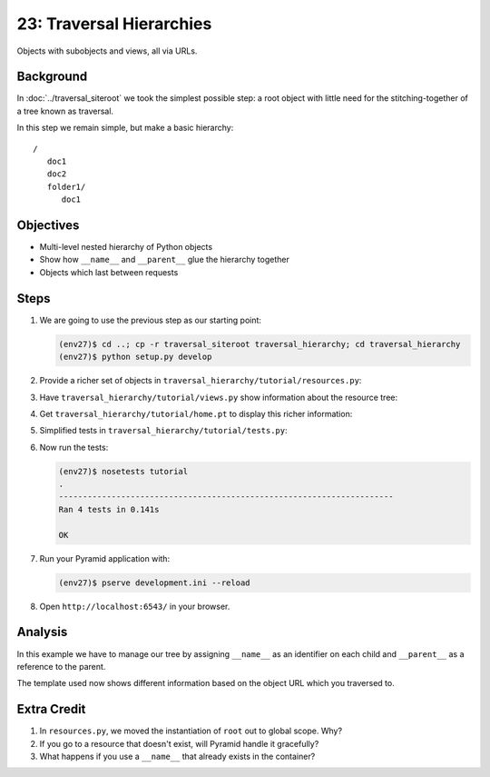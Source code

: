 =========================
23: Traversal Hierarchies
=========================

Objects with subobjects and views, all via URLs.

Background
==========

In :doc:`../traversal_siteroot` we took the simplest possible step: a
root object with little need for the stitching-together of a tree known
as traversal.

In this step we remain simple, but make a basic hierarchy::

    /
       doc1
       doc2
       folder1/
          doc1


Objectives
==========

- Multi-level nested hierarchy of Python objects

- Show how ``__name__`` and ``__parent__`` glue the hierarchy together

- Objects which last between requests

Steps
=====

#. We are going to use the previous step as our starting point:

   .. code-block:: bash

    (env27)$ cd ..; cp -r traversal_siteroot traversal_hierarchy; cd traversal_hierarchy
    (env27)$ python setup.py develop

#. Provide a richer set of objects in
   ``traversal_hierarchy/tutorial/resources.py``:

   .. literalinclude:: traversal_hierarchy/tutorial/resources.py
      :linenos:

#. Have ``traversal_hierarchy/tutorial/views.py`` show information about
   the resource tree:

   .. literalinclude:: traversal_hierarchy/tutorial/views.py
      :linenos:

#. Get ``traversal_hierarchy/tutorial/home.pt`` to display this richer
   information:

   .. literalinclude:: traversal_hierarchy/tutorial/home.pt
      :language: html
      :linenos:

#. Simplified tests in ``traversal_hierarchy/tutorial/tests.py``:

   .. literalinclude:: traversal_hierarchy/tutorial/tests.py
      :linenos:

#. Now run the tests:

   .. code-block:: bash


    (env27)$ nosetests tutorial
    .
    ----------------------------------------------------------------------
    Ran 4 tests in 0.141s

    OK

#. Run your Pyramid application with:

   .. code-block:: bash

    (env27)$ pserve development.ini --reload

#. Open ``http://localhost:6543/`` in your browser.

Analysis
========

In this example we have to manage our tree by assigning ``__name__`` as
an identifier on each child and ``__parent__`` as a reference to the
parent.

The template used now shows different information based on the object
URL which you traversed to.

Extra Credit
============

#. In ``resources.py``, we moved the instantiation of ``root`` out to
   global scope. Why?

#. If you go to a resource that doesn't exist, will Pyramid handle it
   gracefully?

#. What happens if you use a ``__name__`` that already exists in the
   container?
